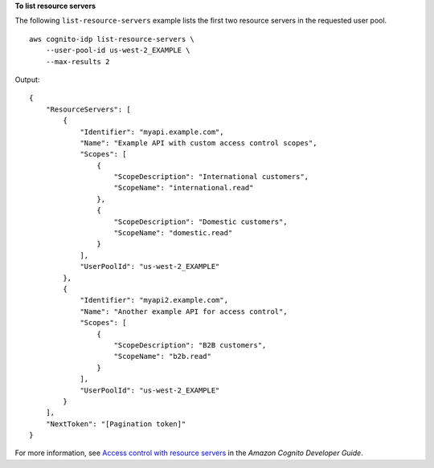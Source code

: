 **To list resource servers**

The following ``list-resource-servers`` example lists the first two resource servers in the requested user pool. ::

    aws cognito-idp list-resource-servers \
        --user-pool-id us-west-2_EXAMPLE \
        --max-results 2

Output::

    {
        "ResourceServers": [
            {
                "Identifier": "myapi.example.com",
                "Name": "Example API with custom access control scopes",
                "Scopes": [
                    {
                        "ScopeDescription": "International customers",
                        "ScopeName": "international.read"
                    },
                    {
                        "ScopeDescription": "Domestic customers",
                        "ScopeName": "domestic.read"
                    }
                ],
                "UserPoolId": "us-west-2_EXAMPLE"
            },
            {
                "Identifier": "myapi2.example.com",
                "Name": "Another example API for access control",
                "Scopes": [
                    {
                        "ScopeDescription": "B2B customers",
                        "ScopeName": "b2b.read"
                    }
                ],
                "UserPoolId": "us-west-2_EXAMPLE"
            }
        ],
        "NextToken": "[Pagination token]"
    }

For more information, see `Access control with resource servers <https://docs.aws.amazon.com/cognito/latest/developerguide/cognito-user-pools-define-resource-servers.html>`__ in the *Amazon Cognito Developer Guide*.
